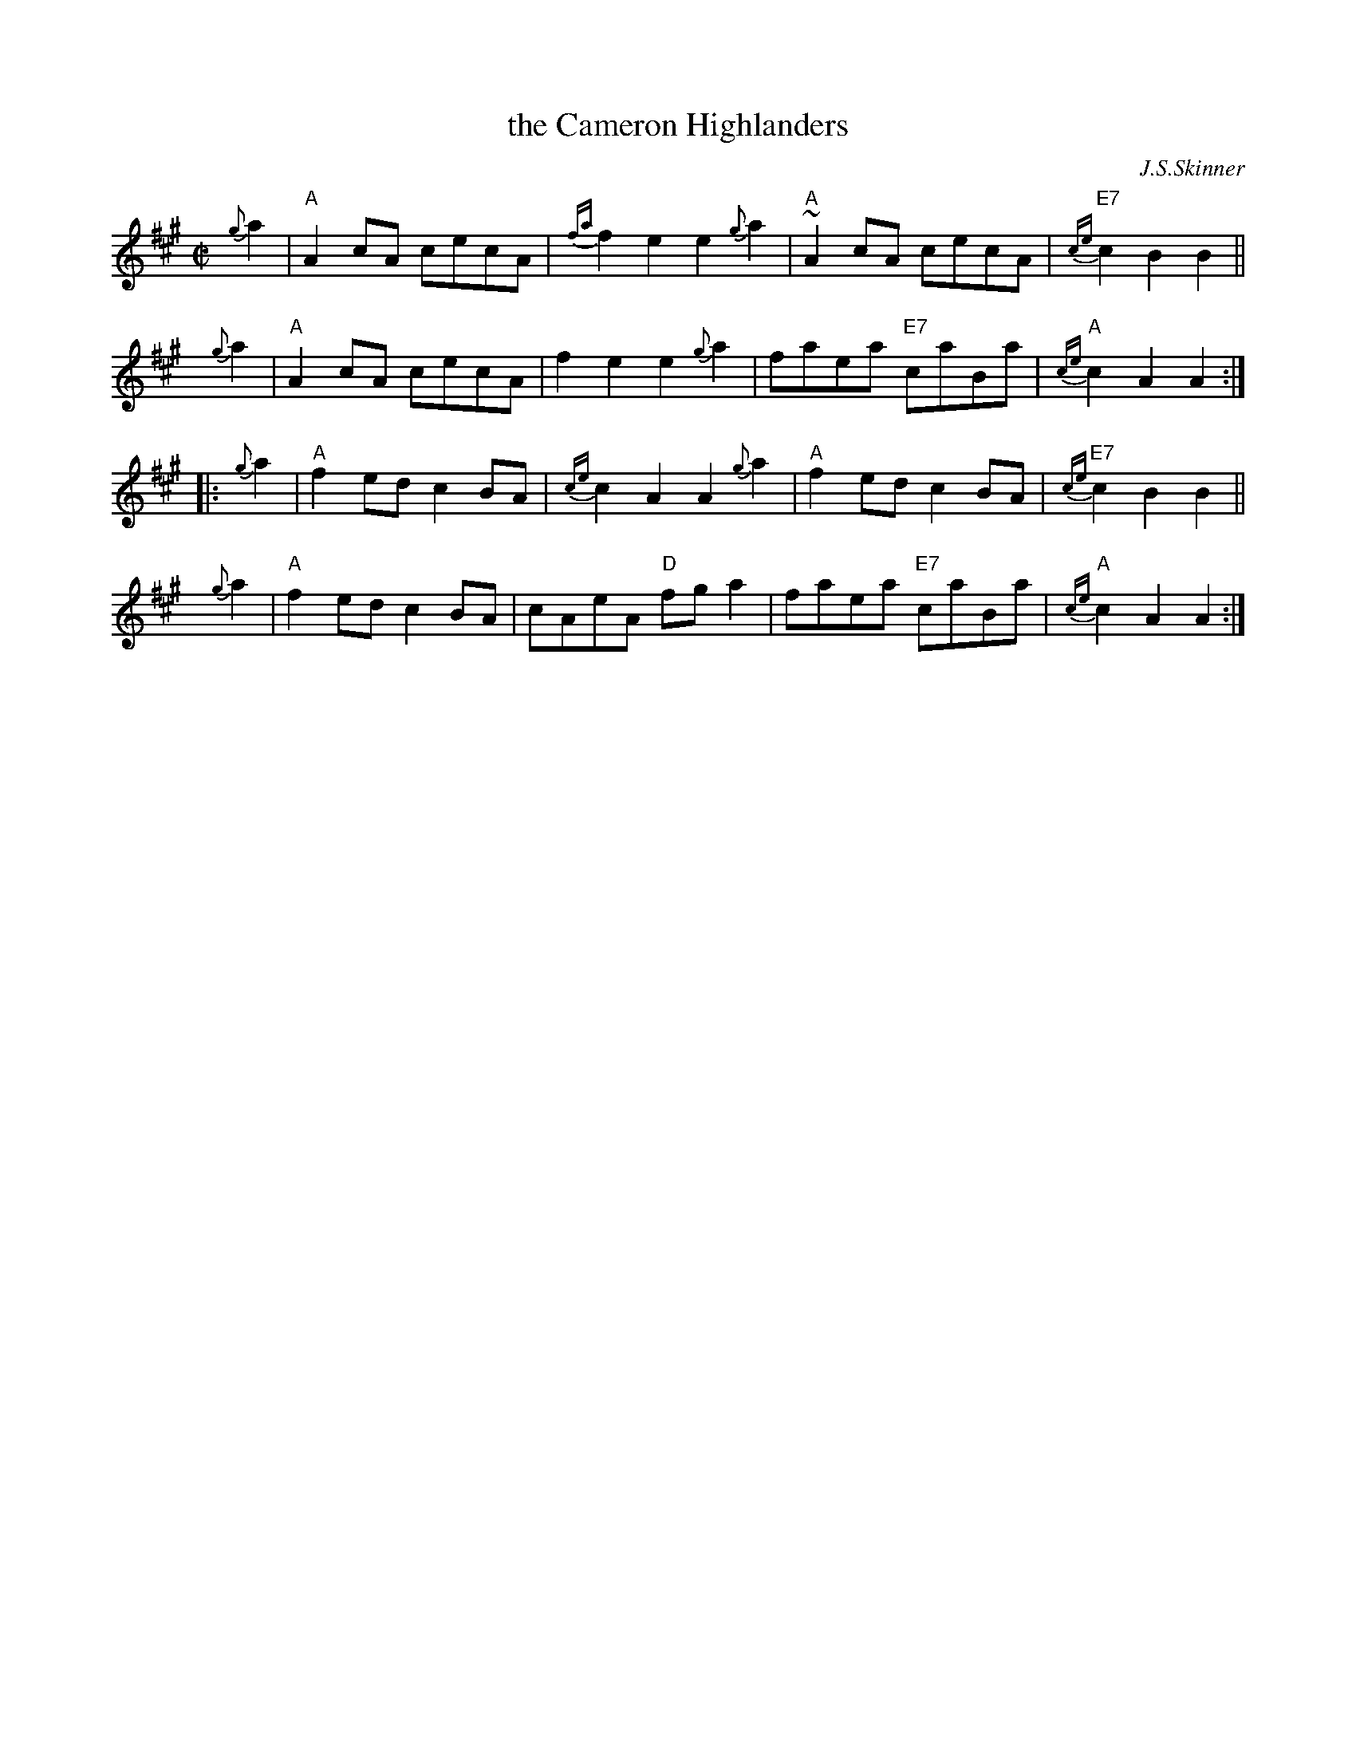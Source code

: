 X: 1
T: the Cameron Highlanders
C: J.S.Skinner
R: march
D: The Boys of the Lough, Transatlantic TRA296
D: Aly Bain on BOL Philo album
N: BSFC II-46,
N: H&C p.30
N: Hunter 347
N: Logie  Collection
N: SV p.30
N: Skinner
Z: John Chambers <jc:trillian.mit.edu>
%%slurgraces 1
M: C|
L: 1/8
K: A
   {g}a2 | "A"A2cA cecA | {fa}f2e2 e2{g}a2 | "A"~A2cA cecA | "E7"{ce}c2B2 B2 ||
y  {g}a2 | "A"A2cA cecA | f2e2 e2{g}a2 | faea "E7"caBa | "A"{ce}c2A2 A2 :|
|: {g}a2 | "A"f2ed c2BA | {ce}c2A2 A2{g}a2 | "A"f2ed c2BA | "E7"{ce}c2B2 B2 ||
y  {g}a2 | "A"f2ed c2BA | cAeA "D"fga2 | faea "E7"caBa | "A"{ce}c2A2 A2 :|
